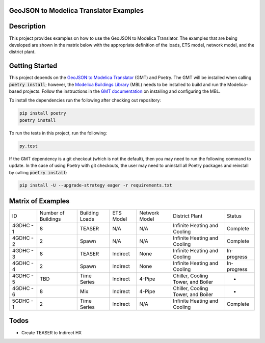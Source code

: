 GeoJSON to Modelica Translator Examples
---------------------------------------

.. image::  https://github.com/urbanopt/geojson-modelica-translator-examples/actions/workflows/ci.yml/badge.svg?branch=develop
    :target: https://github.com/urbanopt/geojson-modelica-translator-examples/actions/workflows/ci.yml

.. image:: https://coveralls.io/repos/github/urbanopt/geojson-modelica-translator-examples/badge.svg?branch=develop
    :target: https://coveralls.io/github/urbanopt/geojson-modelica-translator-examples?branch=develop


Description
-----------

This project provides examples on how to use the GeoJSON to Modelica Translator. The examples that are being
developed are shown in the matrix below with the appropriate definition of the loads, ETS model, network model,
and the district plant.

Getting Started
---------------

This project depends on the `GeoJSON to Modelica Translator`_ (GMT) and Poetry. The GMT will be installed when calling
:code:`poetry install`; however, the `Modelica Buildings Library`_ (MBL) needs to be installed to build and
run the Modelica-based projects. Follow the instructions in the `GMT documentation`_ on installing and configuring the MBL.

To install the dependencies run the following after checking out repository:

.. code-block:: bash

    pip install poetry
    poetry install


To run the tests in this project, run the following:

.. code-block:: bash

    py.test


If the GMT dependency is a git checkout (which is not the default), then you may need to run the following command to update. In the case of using Poetry with git checkouts, the user may need to uninstall all Poetry packages and reinstall by calling :code:`poetry install`:

.. code-block:: bash

    pip install -U --upgrade-strategy eager -r requirements.txt


Matrix of Examples
------------------

+-----------+---------------------+----------------+-----------+---------------+------------------------------------+-------------+
| ID        | Number of Buildings | Building Loads | ETS Model | Network Model | District Plant                     | Status      |
+-----------+---------------------+----------------+-----------+---------------+------------------------------------+-------------+
| 4GDHC - 1 | 8                   | TEASER         | N/A       | N/A           | Infinite Heating and Cooling       | Complete    |
+-----------+---------------------+----------------+-----------+---------------+------------------------------------+-------------+
| 4GDHC - 2 | 2                   | Spawn          | N/A       | N/A           | Infinite Heating and Cooling       | Complete    |
+-----------+---------------------+----------------+-----------+---------------+------------------------------------+-------------+
| 4GDHC - 3 | 8                   | TEASER         | Indirect  | None          | Infinite Heating and Cooling       | In-progress |
+-----------+---------------------+----------------+-----------+---------------+------------------------------------+-------------+
| 4GDHC - 4 | 2                   | Spawn          | Indirect  | None          | Infinite Heating and Cooling       | In-progress |
+-----------+---------------------+----------------+-----------+---------------+------------------------------------+-------------+
| 4GDHC - 5 | TBD                 | Time Series    | Indirect  | 4-Pipe        | Chiller, Cooling Tower, and Boiler | -           |
+-----------+---------------------+----------------+-----------+---------------+------------------------------------+-------------+
| 4GDHC - 6 | 8                   | Mix            | Indirect  | 4-Pipe        | Chiller, Cooling Tower, and Boiler | -           |
+-----------+---------------------+----------------+-----------+---------------+------------------------------------+-------------+
| 5GDHC - 1 | 2                   | Time Series    | Indirect  | N/A           |  Infinite Heating and Cooling      | Complete    |
+-----------+---------------------+----------------+-----------+---------------+------------------------------------+-------------+


Todos
-----

* Create TEASER to Indirect HX

.. _GeoJSON to Modelica Translator: https://github.com/urbanopt/geojson-modelica-translator
.. _Modelica Buildings Library: https://github.com/lbl-srg/modelica-buildings
.. _GMT documentation: https://docs.urbanopt.net/installation/des_installation.html#mbl-installation
